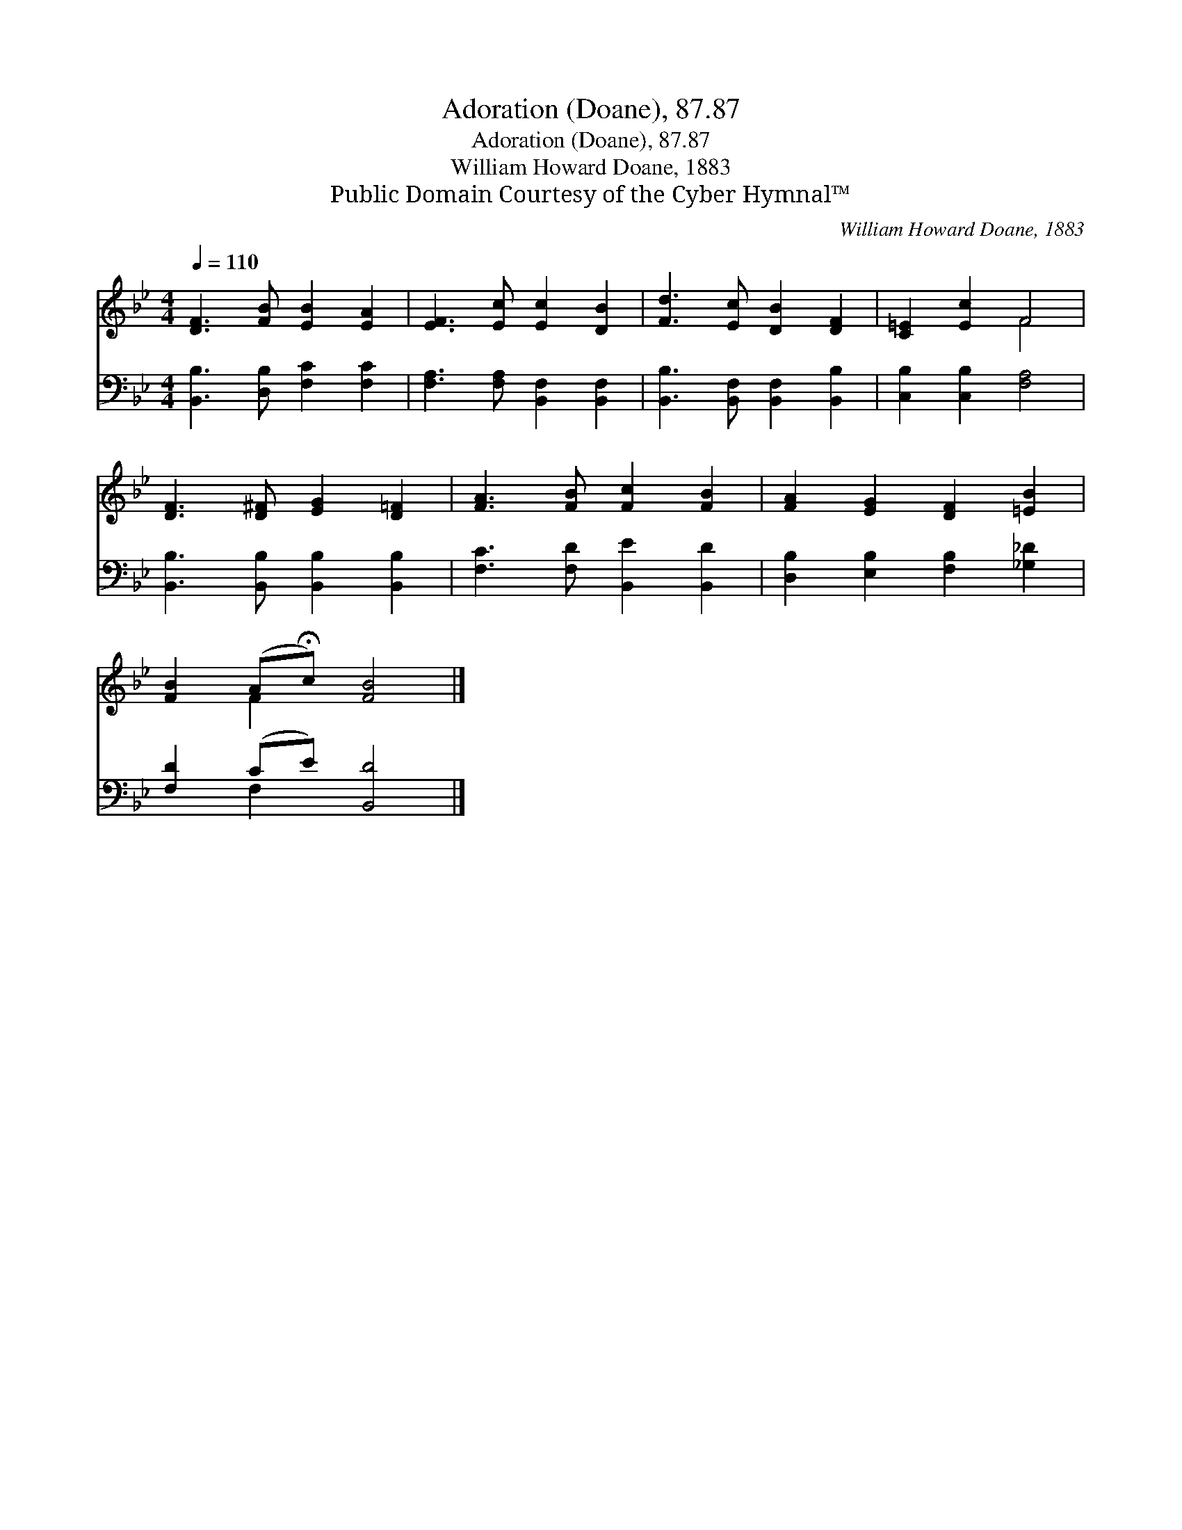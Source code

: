 X:1
T:Adoration (Doane), 87.87
T:Adoration (Doane), 87.87
T:William Howard Doane, 1883
T:Public Domain Courtesy of the Cyber Hymnal™
C:William Howard Doane, 1883
Z:Public Domain
Z:Courtesy of the Cyber Hymnal™
%%score ( 1 2 ) ( 3 4 )
L:1/8
Q:1/4=110
M:4/4
K:Bb
V:1 treble 
V:2 treble 
V:3 bass 
V:4 bass 
V:1
 [DF]3 [FB] [EB]2 [EA]2 | [EF]3 [Ec] [Ec]2 [DB]2 | [Fd]3 [Ec] [DB]2 [DF]2 | [C=E]2 [Ec]2 F4 | %4
 [DF]3 [D^F] [EG]2 [D=F]2 | [FA]3 [FB] [Fc]2 [FB]2 | [FA]2 [EG]2 [DF]2 [=EB]2 | %7
 [FB]2 (A!fermata!c) [FB]4 |] %8
V:2
 x8 | x8 | x8 | x4 F4 | x8 | x8 | x8 | x2 F2 x4 |] %8
V:3
 [B,,B,]3 [D,B,] [F,C]2 [F,C]2 | [F,A,]3 [F,A,] [B,,F,]2 [B,,F,]2 | %2
 [B,,B,]3 [B,,F,] [B,,F,]2 [B,,B,]2 | [C,B,]2 [C,B,]2 [F,A,]4 | %4
 [B,,B,]3 [B,,B,] [B,,B,]2 [B,,B,]2 | [F,C]3 [F,D] [B,,E]2 [B,,D]2 | %6
 [D,B,]2 [E,B,]2 [F,B,]2 [_G,_D]2 | [F,D]2 (CE) [B,,D]4 |] %8
V:4
 x8 | x8 | x8 | x8 | x8 | x8 | x8 | x2 F,2 x4 |] %8


